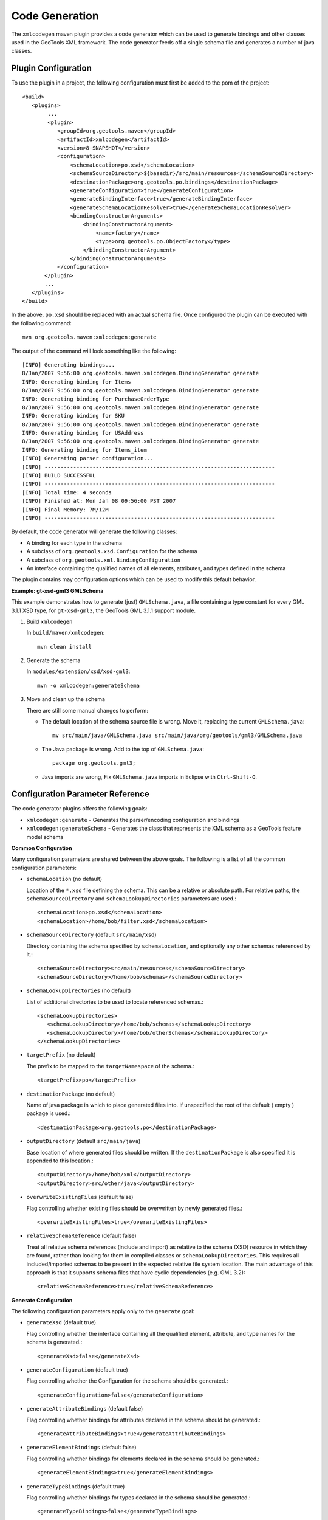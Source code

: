 Code Generation
^^^^^^^^^^^^^^^

The ``xmlcodegen`` maven plugin provides a code generator which can be used to generate bindings and other classes used in the GeoTools  XML framework. The code generator feeds off a single schema file and generates a number of java classes.

Plugin Configuration
''''''''''''''''''''

To use the plugin in a project, the following configuration must first be added to the pom of the project::
  
  <build>
     <plugins>
          ...
          <plugin>
             <groupId>org.geotools.maven</groupId>
             <artifactId>xmlcodegen</artifactId>
             <version>8-SNAPSHOT</version>
             <configuration>
                 <schemaLocation>po.xsd</schemaLocation>
                 <schemaSourceDirectory>${basedir}/src/main/resources</schemaSourceDirectory>
                 <destinationPackage>org.geotools.po.bindings</destinationPackage>
                 <generateConfiguration>true</generateConfiguration>
                 <generateBindingInterface>true</generateBindingInterface>
                 <generateSchemaLocationResolver>true</generateSchemaLocationResolver>
                 <bindingConstructorArguments>
                     <bindingConstructorArgument>
                         <name>factory</name>
                         <type>org.geotools.po.ObjectFactory</type>
                     </bindingConstructorArgument>
                 </bindingConstructorArguments>
             </configuration>
         </plugin>
         ...
     </plugins>
  </build>

In the above, ``po.xsd`` should be replaced with an actual schema file. Once configured the plugin can be executed with the following command::
  
  mvn org.geotools.maven:xmlcodegen:generate 

The output of the command will look something like the following::
  
  [INFO] Generating bindings...
  8/Jan/2007 9:56:00 org.geotools.maven.xmlcodegen.BindingGenerator generate
  INFO: Generating binding for Items
  8/Jan/2007 9:56:00 org.geotools.maven.xmlcodegen.BindingGenerator generate
  INFO: Generating binding for PurchaseOrderType
  8/Jan/2007 9:56:00 org.geotools.maven.xmlcodegen.BindingGenerator generate
  INFO: Generating binding for SKU
  8/Jan/2007 9:56:00 org.geotools.maven.xmlcodegen.BindingGenerator generate
  INFO: Generating binding for USAddress
  8/Jan/2007 9:56:00 org.geotools.maven.xmlcodegen.BindingGenerator generate
  INFO: Generating binding for Items_item
  [INFO] Generating parser configuration...
  [INFO] ------------------------------------------------------------------------
  [INFO] BUILD SUCCESSFUL
  [INFO] ------------------------------------------------------------------------
  [INFO] Total time: 4 seconds
  [INFO] Finished at: Mon Jan 08 09:56:00 PST 2007
  [INFO] Final Memory: 7M/12M
  [INFO] ------------------------------------------------------------------------

By default, the code generator will generate the following classes:

* A binding for each type in the schema
* A subclass of ``org.geotools.xsd.Configuration`` for the schema
* A subclass of ``org.geotools.xml.BindingConfiguration``
* An interface containing the qualified names of all elements, attributes, and types defined in the schema

The plugin contains may configuration options which can be used to modify this default behavior.

**Example: gt-xsd-gml3 GMLSchema**

This example demonstrates how to generate (just) ``GMLSchema.java``, a file containing a type constant for every GML 3.1.1 XSD type, for ``gt-xsd-gml3``, the GeoTools GML 3.1.1 support module.

1. Build ``xmlcodegen``
   
   In ``build/maven/xmlcodegen``::
     
     mvn clean install
   
2. Generate the schema
   
   In ``modules/extension/xsd/xsd-gml3``::
     
     mvn -o xmlcodegen:generateSchema

3. Move and clean up the schema
   
   There are still some manual changes to perform:
   
   * The default location of the schema source file is wrong. Move it, replacing the current ``GMLSchema.java``::
       
       mv src/main/java/GMLSchema.java src/main/java/org/geotools/gml3/GMLSchema.java
   
   * The Java package is wrong. Add to the top of ``GMLSchema.java``::
       
       package org.geotools.gml3;
   
   * Java imports are wrong, Fix ``GMLSchema.java`` imports in Eclipse with ``Ctrl-Shift-O``.

Configuration Parameter Reference
'''''''''''''''''''''''''''''''''

The code generator plugins offers the following goals:

* ``xmlcodegen:generate`` - Generates the parser/encoding configuration and bindings
* ``xmlcodegen:generateSchema`` - Generates the class that represents the XML schema as a GeoTools feature model schema

**Common Configuration**

Many configuration parameters are shared between the above goals. The following is a list of all the common configuration parameters:

* ``schemaLocation`` (no default)
  
  Location of the ``*.xsd`` file defining the schema. This can be a relative or absolute path. For relative paths, the ``schemaSourceDirectory`` and ``schemaLookupDirectories`` parameters are used.::
    
    
    <schemaLocation>po.xsd</schemaLocation>
    <schemaLocation>/home/bob/filter.xsd</schemaLocation>

* ``schemaSourceDirectory`` (default ``src/main/xsd``)
  
  Directory containing the schema specified by ``schemaLocation``, and optionally any other schemas referenced by it.::
     
     <schemaSourceDirectory>src/main/resources</schemaSourceDirectory>
     <schemaSourceDirectory>/home/bob/schemas</schemaSourceDirectory>

* ``schemaLookupDirectories`` (no default)
  
  List of additional directories to be used to locate referenced schemas.::
    
    <schemaLookupDirectories>
       <schemaLookupDirectory>/home/bob/schemas</schemaLookupDirectory>
       <schemaLookupDirectory>/home/bob/otherSchemas</schemaLookupDirectory>
    </schemaLookupDirectories>

* ``targetPrefix`` (no default)
  
  The prefix to be mapped to the ``targetNamespace`` of the schema.::
     
     <targetPrefix>po</targetPrefix>

* ``destinationPackage`` (no default)
  
  Name of java package in which to place generated files into. If unspecified the root of the default ( empty ) package is used.::
     
     <destinationPackage>org.geotools.po</destinationPackage>

* ``outputDirectory`` (default ``src/main/java``)
  
  Base location of where generated files should be written. If the ``destinationPackage`` is also specified it is appended to this location.::
    
    <outputDirectory>/home/bob/xml</outputDirectory>
    <outputDirectory>src/other/java</outputDirectory>

* ``overwriteExistingFiles`` (default false)
  
  Flag controlling whether existing files should be overwritten by newly generated files.::
     
     <overwriteExistingFiles>true</overwriteExistingFiles>

* ``relativeSchemaReference`` (default false)

  Treat all relative schema references (include and import) as relative to the schema (XSD) resource in which they are found, rather than looking for them in compiled classes or ``schemaLookupDirectories``. This requires all included/imported schemas to be present in the expected relative file system location. The main advantage of this approach is that it supports schema files that have cyclic dependencies (e.g. GML 3.2)::

      <relativeSchemaReference>true</relativeSchemaReference>

**Generate Configuration**

The following configuration parameters apply only to the ``generate`` goal:

* ``generateXsd`` (default true)
  
  Flag controlling whether the interface containing all the qualified element, attribute, and type names for the schema is generated.::
    
    <generateXsd>false</generateXsd>

* ``generateConfiguration`` (default true)
  
  Flag controlling whether the Configuration for the schema should be generated.::
    
    <generateConfiguration>false</generateConfiguration>

* ``generateAttributeBindings`` (default false)
  
  Flag controlling whether bindings for attributes declared in the schema should be generated.::
     
     <generateAttributeBindings>true</generateAttributeBindings>

* ``generateElementBindings`` (default false)
  
  Flag controlling whether bindings for elements declared in the schema should be generated.::
    
    <generateElementBindings>true</generateElementBindings>

* ``generateTypeBindings`` (default true)
  
  Flag controlling whether bindings for types declared in the schema should be generated.::
    
    <generateTypeBindings>false</generateTypeBindings>

* includes (default none)
  
  Inclusion filter for attribute, element, and type bindings. An inclusion is specified by the name of the attribute, element, or type.::
    
    
    <includes>
      <include>PurchaseOrderType</include>
      <include>AbstractFeatureType</include>
      <include>PropertyIsNotEqualTo</include>
    </includes>

* ``bindingConstructorArguments`` (defaults none)
  
  List of name, class pairs which define the constructor arguments for each generated binding.::
    
    <bindingConstructorArguments>
      <bindingConstructorArgument>
        <name>factory</name>
        <type>org.geotools.po.ObjectFactory</type>
      </bindingConstructorArgument>
    <bindingConstructorArguments>
    <bindingConstructorArguments>
      <bindingConstructorArgument>
        <name>filterFactory</name>
        <value>org.opengis.filter.FilterFactory</value>
      </bindingConstructorArgument>
      <bindingConstructorArgument>
        <name>geometryFactory</name>
        <value>org.locationtech.jts.geom.GeometryFactory</value>
      </bindingConstructorArgument>
    <bindingConstructorArguments>

**GenerateSchema Configuration**

The following configuration parameters apply only to the ``generateSchema`` goal:

* ``includeComplexTypes`` (default true)
  
  Controls whether complex types from the XML schema are included in the generated GeoTools  schema

* ``includeSimpleTypes`` (default true)
  
  Controls whether simple types from the XML schema are included in the generated GeoTools  schema.

* ``followComplexTypes`` (default false)
  
  Controls whether the contents of complex XML types are processed during schema generation. Setting this parameter to true will cause the generator to create GeoTools  types which model exactly their corresponding XML schema types in term of base types and composition::

      <followComplexTypes>true</followComplexTypes>

* ``cyclicTypeSupport`` (default false)

  Support complex XML types that are cyclically defined, such as ``gmd:CI_CitationType`` from GML 3.2. Types in the generated Schema file will be defined using ``AbstractLazyAttributeType`` and ``AbstractLazyComplexType`` from ``gt-main``. A ``main()`` method is also included in the generated Schema class to aid testing. This option is best used with ``followComplexTypes`` set to ``true``, although if you are working with a multi-package schema such as GML 3.2, you will likely need to bootstrap with ``followComplexTypes`` set to ``false`` to generate skeleton Schema files that you can import before recreating them all with ``followComplexTypes`` set to ``true``::

      <cyclicTypeSupport>true</cyclicTypeSupport>

* ``imports`` (default none)
  
  List of GeoTools schema classes to include as an import when generating the schema.::
    
    <imports>
      <import>org.geotools.xml.XLINKSchema</import>
    </imports>
 
* ``printRecursionPaths`` (default false)
  
  Causes the generator to print out information about how it recurses through the XML schema

* ``maxRecrusionDepth`` (default 15)
  
  Causes the generator to stop recursion and throw back an error when it reaches a particular recursion depth. This will happen if the schema has circular dependencies among its contents.

* ``typebindings`` (default none)
  
  Override the default mapping of XSD complex types to Java types in generated ``Schema.java``. By default, XSD complex types are mapped to Java ``ComplexTypeImpl`` bound to Collection, but for complex types represented by atomic Java types (such a geometries), it may be preferable to map these to ``AttributeTypeImpl`` with a binding to the atomic Java type.::
    
    <typeBindings>
       <typeBinding>
            <name>PointPropertyType</name>
            <binding>org.locationtech.jts.geom.Point</binding>
        </typeBinding>
        <typeBinding>
            <name>PointType</name>
            <binding>org.locationtech.jts.geom.Point</binding>
         </typeBinding>
    </typeBindings>
